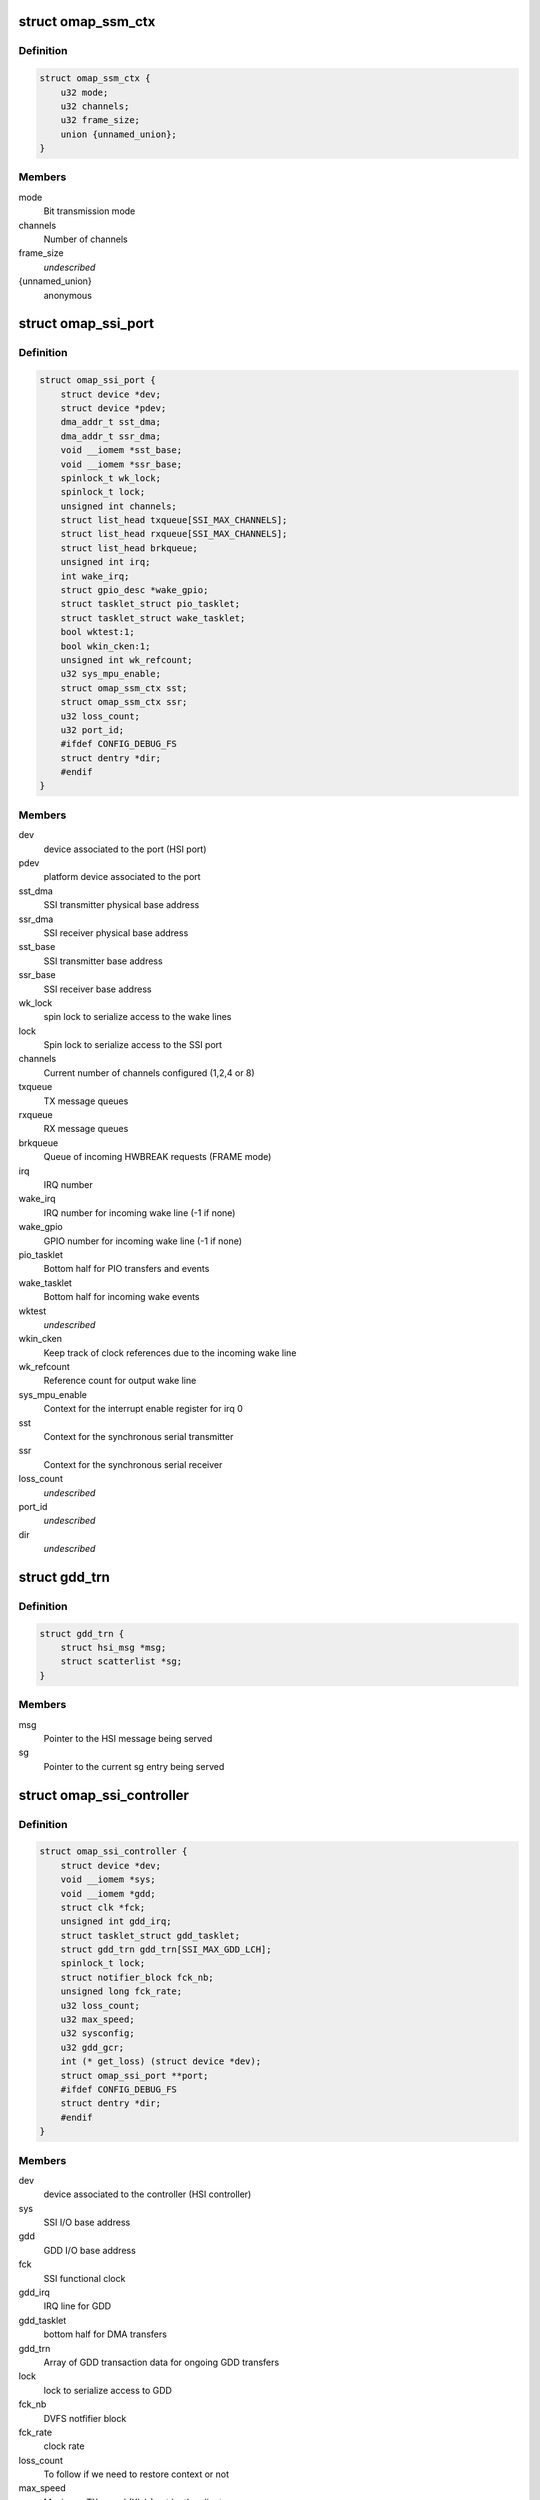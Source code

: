 .. -*- coding: utf-8; mode: rst -*-
.. src-file: drivers/hsi/controllers/omap_ssi.h

.. _`omap_ssm_ctx`:

struct omap_ssm_ctx
===================

.. c:type:: struct omap_ssm_ctx

    OMAP synchronous serial module (TX/RX) context

.. _`omap_ssm_ctx.definition`:

Definition
----------

.. code-block:: c

    struct omap_ssm_ctx {
        u32 mode;
        u32 channels;
        u32 frame_size;
        union {unnamed_union};
    }

.. _`omap_ssm_ctx.members`:

Members
-------

mode
    Bit transmission mode

channels
    Number of channels

frame_size
    *undescribed*

{unnamed_union}
    anonymous


.. _`omap_ssi_port`:

struct omap_ssi_port
====================

.. c:type:: struct omap_ssi_port

    OMAP SSI port data

.. _`omap_ssi_port.definition`:

Definition
----------

.. code-block:: c

    struct omap_ssi_port {
        struct device *dev;
        struct device *pdev;
        dma_addr_t sst_dma;
        dma_addr_t ssr_dma;
        void __iomem *sst_base;
        void __iomem *ssr_base;
        spinlock_t wk_lock;
        spinlock_t lock;
        unsigned int channels;
        struct list_head txqueue[SSI_MAX_CHANNELS];
        struct list_head rxqueue[SSI_MAX_CHANNELS];
        struct list_head brkqueue;
        unsigned int irq;
        int wake_irq;
        struct gpio_desc *wake_gpio;
        struct tasklet_struct pio_tasklet;
        struct tasklet_struct wake_tasklet;
        bool wktest:1;
        bool wkin_cken:1;
        unsigned int wk_refcount;
        u32 sys_mpu_enable;
        struct omap_ssm_ctx sst;
        struct omap_ssm_ctx ssr;
        u32 loss_count;
        u32 port_id;
        #ifdef CONFIG_DEBUG_FS
        struct dentry *dir;
        #endif
    }

.. _`omap_ssi_port.members`:

Members
-------

dev
    device associated to the port (HSI port)

pdev
    platform device associated to the port

sst_dma
    SSI transmitter physical base address

ssr_dma
    SSI receiver physical base address

sst_base
    SSI transmitter base address

ssr_base
    SSI receiver base address

wk_lock
    spin lock to serialize access to the wake lines

lock
    Spin lock to serialize access to the SSI port

channels
    Current number of channels configured (1,2,4 or 8)

txqueue
    TX message queues

rxqueue
    RX message queues

brkqueue
    Queue of incoming HWBREAK requests (FRAME mode)

irq
    IRQ number

wake_irq
    IRQ number for incoming wake line (-1 if none)

wake_gpio
    GPIO number for incoming wake line (-1 if none)

pio_tasklet
    Bottom half for PIO transfers and events

wake_tasklet
    Bottom half for incoming wake events

wktest
    *undescribed*

wkin_cken
    Keep track of clock references due to the incoming wake line

wk_refcount
    Reference count for output wake line

sys_mpu_enable
    Context for the interrupt enable register for irq 0

sst
    Context for the synchronous serial transmitter

ssr
    Context for the synchronous serial receiver

loss_count
    *undescribed*

port_id
    *undescribed*

dir
    *undescribed*

.. _`gdd_trn`:

struct gdd_trn
==============

.. c:type:: struct gdd_trn

    GDD transaction data

.. _`gdd_trn.definition`:

Definition
----------

.. code-block:: c

    struct gdd_trn {
        struct hsi_msg *msg;
        struct scatterlist *sg;
    }

.. _`gdd_trn.members`:

Members
-------

msg
    Pointer to the HSI message being served

sg
    Pointer to the current sg entry being served

.. _`omap_ssi_controller`:

struct omap_ssi_controller
==========================

.. c:type:: struct omap_ssi_controller

    OMAP SSI controller data

.. _`omap_ssi_controller.definition`:

Definition
----------

.. code-block:: c

    struct omap_ssi_controller {
        struct device *dev;
        void __iomem *sys;
        void __iomem *gdd;
        struct clk *fck;
        unsigned int gdd_irq;
        struct tasklet_struct gdd_tasklet;
        struct gdd_trn gdd_trn[SSI_MAX_GDD_LCH];
        spinlock_t lock;
        struct notifier_block fck_nb;
        unsigned long fck_rate;
        u32 loss_count;
        u32 max_speed;
        u32 sysconfig;
        u32 gdd_gcr;
        int (* get_loss) (struct device *dev);
        struct omap_ssi_port **port;
        #ifdef CONFIG_DEBUG_FS
        struct dentry *dir;
        #endif
    }

.. _`omap_ssi_controller.members`:

Members
-------

dev
    device associated to the controller (HSI controller)

sys
    SSI I/O base address

gdd
    GDD I/O base address

fck
    SSI functional clock

gdd_irq
    IRQ line for GDD

gdd_tasklet
    bottom half for DMA transfers

gdd_trn
    Array of GDD transaction data for ongoing GDD transfers

lock
    lock to serialize access to GDD

fck_nb
    DVFS notfifier block

fck_rate
    clock rate

loss_count
    To follow if we need to restore context or not

max_speed
    Maximum TX speed (Kb/s) set by the clients.

sysconfig
    SSI controller saved context

gdd_gcr
    SSI GDD saved context

get_loss
    Pointer to omap_pm_get_dev_context_loss_count, if any

port
    Array of pointers of the ports of the controller

dir
    Debugfs SSI root directory

.. This file was automatic generated / don't edit.

